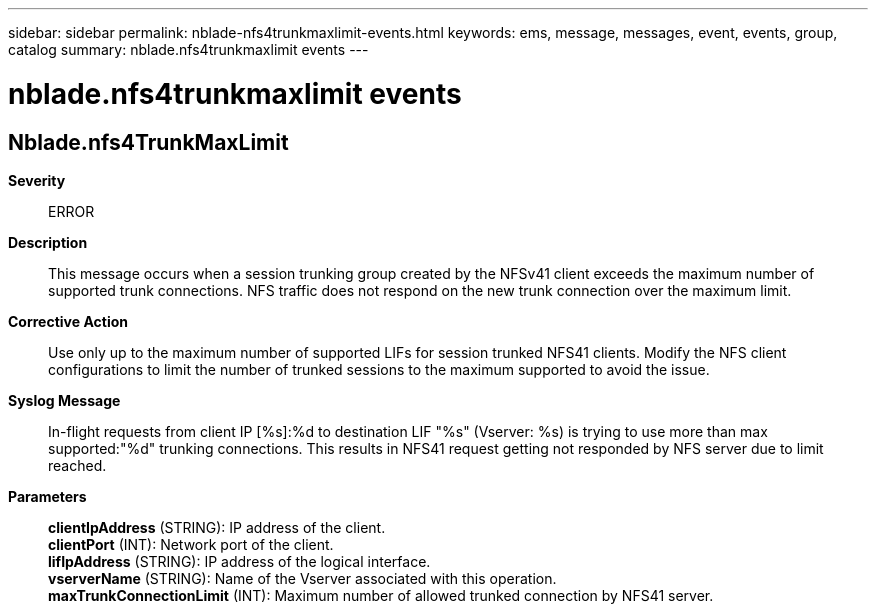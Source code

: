 ---
sidebar: sidebar
permalink: nblade-nfs4trunkmaxlimit-events.html
keywords: ems, message, messages, event, events, group, catalog
summary: nblade.nfs4trunkmaxlimit events
---

= nblade.nfs4trunkmaxlimit events
:toclevels: 1
:hardbreaks:
:nofooter:
:icons: font
:linkattrs:
:imagesdir: ./media/

== Nblade.nfs4TrunkMaxLimit
*Severity*::
ERROR
*Description*::
This message occurs when a session trunking group created by the NFSv41 client exceeds the maximum number of supported trunk connections. NFS traffic does not respond on the new trunk connection over the maximum limit.
*Corrective Action*::
Use only up to the maximum number of supported LIFs for session trunked NFS41 clients. Modify the NFS client configurations to limit the number of trunked sessions to the maximum supported to avoid the issue.
*Syslog Message*::
In-flight requests from client IP [%s]:%d to destination LIF "%s" (Vserver: %s) is trying to use more than max supported:"%d" trunking connections. This results in NFS41 request getting not responded by NFS server due to limit reached.
*Parameters*::
*clientIpAddress* (STRING): IP address of the client.
*clientPort* (INT): Network port of the client.
*lifIpAddress* (STRING): IP address of the logical interface.
*vserverName* (STRING): Name of the Vserver associated with this operation.
*maxTrunkConnectionLimit* (INT): Maximum number of allowed trunked connection by NFS41 server.
